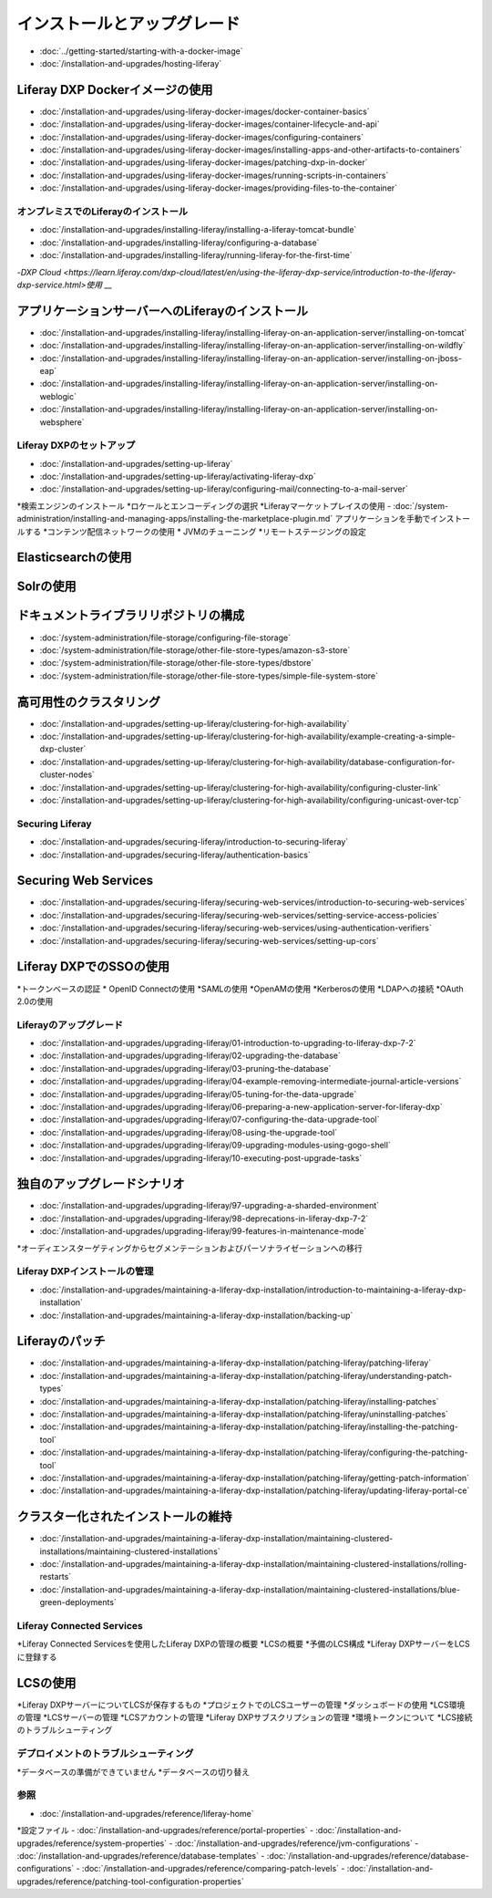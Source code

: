 インストールとアップグレード
==================================

-  :doc:`../getting-started/starting-with-a-docker-image`
-  :doc:`/installation-and-upgrades/hosting-liferay`

Liferay DXP Dockerイメージの使用
~~~~~~~~~~~~~~~~~~~~~~~~~~~~~~~

- :doc:`/installation-and-upgrades/using-liferay-docker-images/docker-container-basics`
- :doc:`/installation-and-upgrades/using-liferay-docker-images/container-lifecycle-and-api`
- :doc:`/installation-and-upgrades/using-liferay-docker-images/configuring-containers`
- :doc:`/installation-and-upgrades/using-liferay-docker-images/installing-apps-and-other-artifacts-to-containers`
- :doc:`/installation-and-upgrades/using-liferay-docker-images/patching-dxp-in-docker`
- :doc:`/installation-and-upgrades/using-liferay-docker-images/running-scripts-in-containers`
- :doc:`/installation-and-upgrades/using-liferay-docker-images/providing-files-to-the-container`

オンプレミスでのLiferayのインストール
------------------------------

-  :doc:`/installation-and-upgrades/installing-liferay/installing-a-liferay-tomcat-bundle`
-  :doc:`/installation-and-upgrades/installing-liferay/configuring-a-database`
-  :doc:`/installation-and-upgrades/installing-liferay/running-liferay-for-the-first-time`
-`DXP Cloud <https://learn.liferay.com/dxp-cloud/latest/en/using-the-liferay-dxp-service/introduction-to-the-liferay-dxp-service.html>使用` __

アプリケーションサーバーへのLiferayのインストール
~~~~~~~~~~~~~~~~~~~~~~~~~~~~~~~~~~~~~~~~~~~

-  :doc:`/installation-and-upgrades/installing-liferay/installing-liferay-on-an-application-server/installing-on-tomcat`
-  :doc:`/installation-and-upgrades/installing-liferay/installing-liferay-on-an-application-server/installing-on-wildfly`
-  :doc:`/installation-and-upgrades/installing-liferay/installing-liferay-on-an-application-server/installing-on-jboss-eap`
-  :doc:`/installation-and-upgrades/installing-liferay/installing-liferay-on-an-application-server/installing-on-weblogic`
-  :doc:`/installation-and-upgrades/installing-liferay/installing-liferay-on-an-application-server/installing-on-websphere`

Liferay DXPのセットアップ
----------------------

-  :doc:`/installation-and-upgrades/setting-up-liferay`
-  :doc:`/installation-and-upgrades/setting-up-liferay/activating-liferay-dxp`
-  :doc:`/installation-and-upgrades/setting-up-liferay/configuring-mail/connecting-to-a-mail-server`
*検索エンジンのインストール
*ロケールとエンコーディングの選択
*Liferayマーケットプレイスの使用
-  :doc:`/system-administration/installing-and-managing-apps/installing-the-marketplace-plugin.md`
アプリケーションを手動でインストールする
*コンテンツ配信ネットワークの使用
* JVMのチューニング
*リモートステージングの設定

Elasticsearchの使用
~~~~~~~~~~~~~~~~~~~

Solrの使用
~~~~~~~~~~

ドキュメントライブラリリポジトリの構成
~~~~~~~~~~~~~~~~~~~~~~~~~~~~~~~~~~~~~~~~~~~

-  :doc:`/system-administration/file-storage/configuring-file-storage`
-  :doc:`/system-administration/file-storage/other-file-store-types/amazon-s3-store`
-  :doc:`/system-administration/file-storage/other-file-store-types/dbstore`
-  :doc:`/system-administration/file-storage/other-file-store-types/simple-file-system-store`

高可用性のクラスタリング
~~~~~~~~~~~~~~~~~~~~~~~~~~~~~~~~~~~~~~~~~~~~

-  :doc:`/installation-and-upgrades/setting-up-liferay/clustering-for-high-availability`
-  :doc:`/installation-and-upgrades/setting-up-liferay/clustering-for-high-availability/example-creating-a-simple-dxp-cluster`
-  :doc:`/installation-and-upgrades/setting-up-liferay/clustering-for-high-availability/database-configuration-for-cluster-nodes`
-  :doc:`/installation-and-upgrades/setting-up-liferay/clustering-for-high-availability/configuring-cluster-link`
-  :doc:`/installation-and-upgrades/setting-up-liferay/clustering-for-high-availability/configuring-unicast-over-tcp`

Securing Liferay
----------------

-  :doc:`/installation-and-upgrades/securing-liferay/introduction-to-securing-liferay`
-  :doc:`/installation-and-upgrades/securing-liferay/authentication-basics`

Securing Web Services
~~~~~~~~~~~~~~~~~~~~~

-  :doc:`/installation-and-upgrades/securing-liferay/securing-web-services/introduction-to-securing-web-services`
-  :doc:`/installation-and-upgrades/securing-liferay/securing-web-services/setting-service-access-policies`
-  :doc:`/installation-and-upgrades/securing-liferay/securing-web-services/using-authentication-verifiers`
-  :doc:`/installation-and-upgrades/securing-liferay/securing-web-services/setting-up-cors`

Liferay DXPでのSSOの使用
~~~~~~~~~~~~~~~~~~~~~~~~~~~~~

*トークンベースの認証
* OpenID Connectの使用
*SAMLの使用
*OpenAMの使用
*Kerberosの使用
*LDAPへの接続
*OAuth 2.0の使用

Liferayのアップグレード
-----------------

-  :doc:`/installation-and-upgrades/upgrading-liferay/01-introduction-to-upgrading-to-liferay-dxp-7-2`
-  :doc:`/installation-and-upgrades/upgrading-liferay/02-upgrading-the-database`
-  :doc:`/installation-and-upgrades/upgrading-liferay/03-pruning-the-database`
-  :doc:`/installation-and-upgrades/upgrading-liferay/04-example-removing-intermediate-journal-article-versions`
-  :doc:`/installation-and-upgrades/upgrading-liferay/05-tuning-for-the-data-upgrade`
-  :doc:`/installation-and-upgrades/upgrading-liferay/06-preparing-a-new-application-server-for-liferay-dxp`
-  :doc:`/installation-and-upgrades/upgrading-liferay/07-configuring-the-data-upgrade-tool`
-  :doc:`/installation-and-upgrades/upgrading-liferay/08-using-the-upgrade-tool`
-  :doc:`/installation-and-upgrades/upgrading-liferay/09-upgrading-modules-using-gogo-shell`
-  :doc:`/installation-and-upgrades/upgrading-liferay/10-executing-post-upgrade-tasks`

独自のアップグレードシナリオ
~~~~~~~~~~~~~~~~~~~~~~~~

-  :doc:`/installation-and-upgrades/upgrading-liferay/97-upgrading-a-sharded-environment`
-  :doc:`/installation-and-upgrades/upgrading-liferay/98-deprecations-in-liferay-dxp-7-2`
-  :doc:`/installation-and-upgrades/upgrading-liferay/99-features-in-maintenance-mode`
*オーディエンスターゲティングからセグメンテーションおよびパーソナライゼーションへの移行

Liferay DXPインストールの管理
--------------------------------------

-  :doc:`/installation-and-upgrades/maintaining-a-liferay-dxp-installation/introduction-to-maintaining-a-liferay-dxp-installation`
-  :doc:`/installation-and-upgrades/maintaining-a-liferay-dxp-installation/backing-up`

Liferayのパッチ
~~~~~~~~~~~~~~~~

-  :doc:`/installation-and-upgrades/maintaining-a-liferay-dxp-installation/patching-liferay/patching-liferay`
-  :doc:`/installation-and-upgrades/maintaining-a-liferay-dxp-installation/patching-liferay/understanding-patch-types`
-  :doc:`/installation-and-upgrades/maintaining-a-liferay-dxp-installation/patching-liferay/installing-patches`
-  :doc:`/installation-and-upgrades/maintaining-a-liferay-dxp-installation/patching-liferay/uninstalling-patches`
-  :doc:`/installation-and-upgrades/maintaining-a-liferay-dxp-installation/patching-liferay/installing-the-patching-tool`
-  :doc:`/installation-and-upgrades/maintaining-a-liferay-dxp-installation/patching-liferay/configuring-the-patching-tool`
-  :doc:`/installation-and-upgrades/maintaining-a-liferay-dxp-installation/patching-liferay/getting-patch-information`
-  :doc:`/installation-and-upgrades/maintaining-a-liferay-dxp-installation/patching-liferay/updating-liferay-portal-ce`

クラスター化されたインストールの維持
~~~~~~~~~~~~~~~~~~~~~~~~~~~~~~~~~~~

-  :doc:`/installation-and-upgrades/maintaining-a-liferay-dxp-installation/maintaining-clustered-installations/maintaining-clustered-installations`
-  :doc:`/installation-and-upgrades/maintaining-a-liferay-dxp-installation/maintaining-clustered-installations/rolling-restarts`
-  :doc:`/installation-and-upgrades/maintaining-a-liferay-dxp-installation/maintaining-clustered-installations/blue-green-deployments`

Liferay Connected Services
--------------------------

*Liferay Connected Servicesを使用したLiferay DXPの管理の概要
*LCSの概要
*予備のLCS構成
*Liferay DXPサーバーをLCSに登録する

LCSの使用
~~~~~~~~~

*Liferay DXPサーバーについてLCSが保存するもの
*プロジェクトでのLCSユーザーの管理
*ダッシュボードの使用
*LCS環境の管理
*LCSサーバーの管理
*LCSアカウントの管理
*Liferay DXPサブスクリプションの管理
*環境トークンについて
*LCS接続のトラブルシューティング

デプロイメントのトラブルシューティング
---------------------------

*データベースの準備ができていません
*データベースの切り替え

参照
---------

-  :doc:`/installation-and-upgrades/reference/liferay-home`
*設定ファイル
-  :doc:`/installation-and-upgrades/reference/portal-properties`
-  :doc:`/installation-and-upgrades/reference/system-properties`
-  :doc:`/installation-and-upgrades/reference/jvm-configurations`
-  :doc:`/installation-and-upgrades/reference/database-templates`
-  :doc:`/installation-and-upgrades/reference/database-configurations`
-  :doc:`/installation-and-upgrades/reference/comparing-patch-levels`
-  :doc:`/installation-and-upgrades/reference/patching-tool-configuration-properties`
